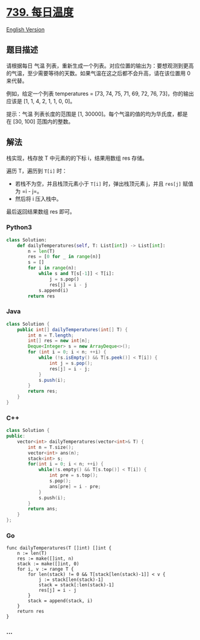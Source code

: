 * [[https://leetcode-cn.com/problems/daily-temperatures][739. 每日温度]]
  :PROPERTIES:
  :CUSTOM_ID: 每日温度
  :END:
[[./solution/0700-0799/0739.Daily Temperatures/README_EN.org][English
Version]]

** 题目描述
   :PROPERTIES:
   :CUSTOM_ID: 题目描述
   :END:

#+begin_html
  <!-- 这里写题目描述 -->
#+end_html

#+begin_html
  <p>
#+end_html

请根据每日 气温
列表，重新生成一个列表。对应位置的输出为：要想观测到更高的气温，至少需要等待的天数。如果气温在这之后都不会升高，请在该位置用 0
来代替。

#+begin_html
  </p>
#+end_html

#+begin_html
  <p>
#+end_html

例如，给定一个列表 temperatures = [73, 74, 75, 71, 69, 72, 76,
73]，你的输出应该是 [1, 1, 4, 2, 1, 1, 0, 0]。

#+begin_html
  </p>
#+end_html

#+begin_html
  <p>
#+end_html

提示：气温 列表长度的范围是 [1,
30000]。每个气温的值的均为华氏度，都是在 [30, 100] 范围内的整数。

#+begin_html
  </p>
#+end_html

** 解法
   :PROPERTIES:
   :CUSTOM_ID: 解法
   :END:

#+begin_html
  <!-- 这里可写通用的实现逻辑 -->
#+end_html

栈实现，栈存放 T 中元素的的下标 i，结果用数组 res 存储。

遍历 T，遍历到 =T[i]= 时：

- 若栈不为空，并且栈顶元素小于 =T[i]= 时，弹出栈顶元素 j，并且 =res[j]=
  赋值为 =i - j=。
- 然后将 i 压入栈中。

最后返回结果数组 res 即可。

#+begin_html
  <!-- tabs:start -->
#+end_html

*** *Python3*
    :PROPERTIES:
    :CUSTOM_ID: python3
    :END:

#+begin_html
  <!-- 这里可写当前语言的特殊实现逻辑 -->
#+end_html

#+begin_src python
  class Solution:
      def dailyTemperatures(self, T: List[int]) -> List[int]:
          n = len(T)
          res = [0 for _ in range(n)]
          s = []
          for i in range(n):
              while s and T[s[-1]] < T[i]:
                  j = s.pop()
                  res[j] = i - j
              s.append(i)
          return res
#+end_src

*** *Java*
    :PROPERTIES:
    :CUSTOM_ID: java
    :END:

#+begin_html
  <!-- 这里可写当前语言的特殊实现逻辑 -->
#+end_html

#+begin_src java
  class Solution {
      public int[] dailyTemperatures(int[] T) {
          int n = T.length;
          int[] res = new int[n];
          Deque<Integer> s = new ArrayDeque<>();
          for (int i = 0; i < n; ++i) {
              while (!s.isEmpty() && T[s.peek()] < T[i]) {
                  int j = s.pop();
                  res[j] = i - j;
              }
              s.push(i);
          }
          return res;
      }
  }
#+end_src

*** *C++*
    :PROPERTIES:
    :CUSTOM_ID: c
    :END:

#+begin_html
  <!-- 这里可写当前语言的特殊实现逻辑 -->
#+end_html

#+begin_src cpp
  class Solution {
  public:
      vector<int> dailyTemperatures(vector<int>& T) {
          int n = T.size();
          vector<int> ans(n);
          stack<int> s;
          for(int i = 0; i < n; ++i) {
              while(!s.empty() && T[s.top()] < T[i]) {
                  int pre = s.top();
                  s.pop();
                  ans[pre] = i - pre;
              }
              s.push(i);
          }
          return ans;
      }
  };
#+end_src

*** *Go*
    :PROPERTIES:
    :CUSTOM_ID: go
    :END:
#+begin_example
  func dailyTemperatures(T []int) []int {
      n := len(T)
      res := make([]int, n)
      stack := make([]int, 0)
      for i, v := range T {
          for len(stack) != 0 && T[stack[len(stack)-1]] < v {
              j := stack[len(stack)-1]
              stack = stack[:len(stack)-1]
              res[j] = i - j
          }
          stack = append(stack, i)
      }
      return res
  }
#+end_example

*** *...*
    :PROPERTIES:
    :CUSTOM_ID: section
    :END:
#+begin_example
#+end_example

#+begin_html
  <!-- tabs:end -->
#+end_html
